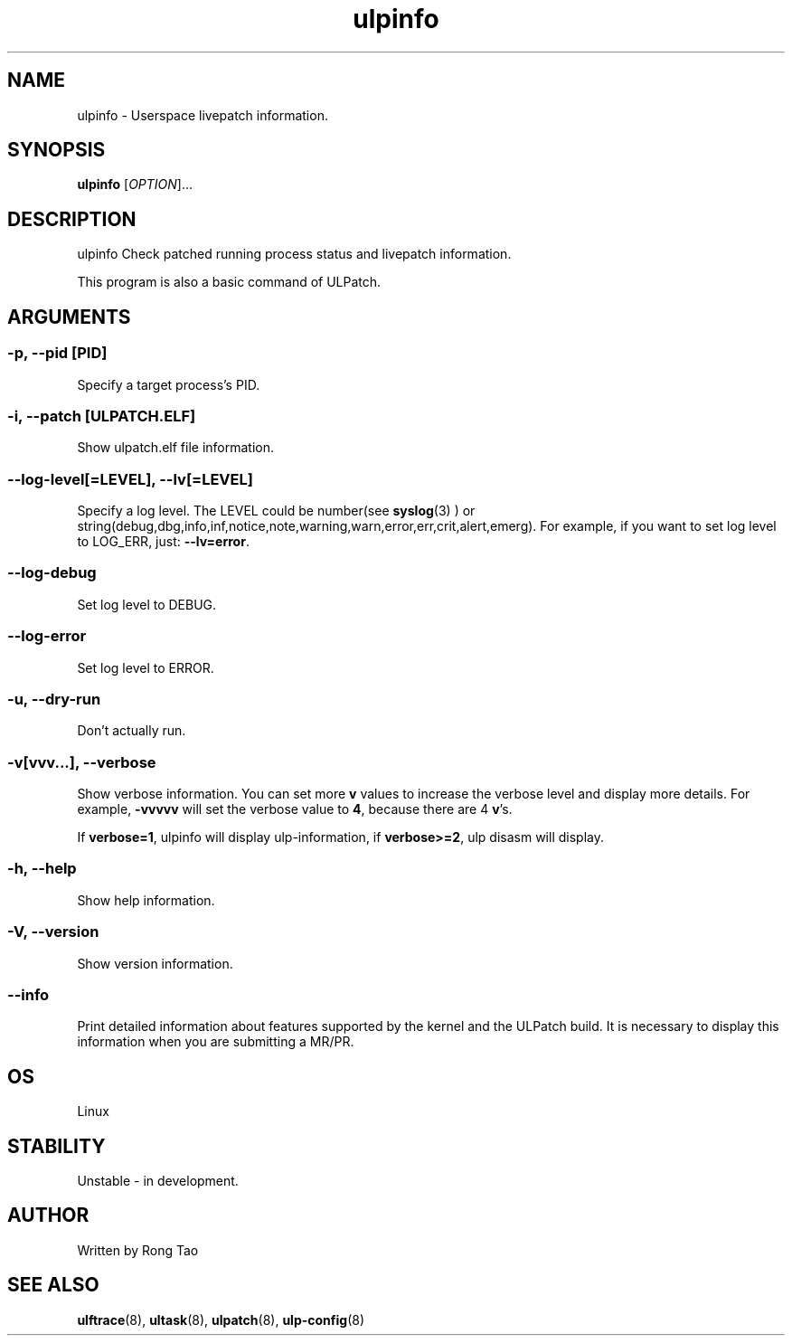 .TH ulpinfo 8  "2023-12-09" "USER COMMANDS"
.SH NAME
ulpinfo \- Userspace livepatch information.

.SH SYNOPSIS
.B ulpinfo
[\fI\,OPTION\/\fR]...

.SH DESCRIPTION
.\" Add any additional description here
.PP
ulpinfo Check patched running process status and livepatch information.

This program is also a basic command of ULPatch.

.SH ARGUMENTS
.SS
\fB\-p\fR, \fB\-\-pid\fR [PID]
Specify a target process's PID.

.SS
\fB\-i\fR, \fB\-\-patch\fR [ULPATCH.ELF]
Show ulpatch.elf file information.

.SS
\fB\-\-log-level\fR[=\fI\,LEVEL\/\fR], \fB\-\-lv\fR[=\fI\,LEVEL\/\fR]
Specify a log level. The LEVEL could be number(see
.BR syslog (3)
) or string(debug,dbg,info,inf,notice,note,warning,warn,error,err,crit,alert,emerg).
For example, if you want to set log level to LOG_ERR, just:
.BR --lv=error .

.SS
\fB\-\-log-debug\fR
Set log level to DEBUG.

.SS
\fB\-\-log-error\fR
Set log level to ERROR.

.SS
\fB\-u\fR, \fB\-\-dry-run\fR
Don't actually run.

.SS
\fB\-v\fR[vvv...], \fB\-\-verbose\fR
Show verbose information.
You can set more \fBv\fR values to increase the verbose level and display more details.
For example, \fB-vvvvv\fR will set the verbose value to \fB4\fR, because there are 4 \fBv\fR's.

If \fBverbose=1\fR, ulpinfo will display ulp-information, if \fBverbose>=2\fR, ulp disasm will display.

.SS
\fB\-h\fR, \fB\-\-help\fR
Show help information.

.SS
\fB\-V\fR, \fB\-\-version\fR
Show version information.

.SS
\fB\-\-info\fR
Print detailed information about features supported by the kernel and the ULPatch build. It is necessary to display this information when you are submitting a MR/PR.

.SH OS
Linux

.SH STABILITY
Unstable - in development.

.SH AUTHOR
Written by Rong Tao

.SH SEE ALSO
.BR ulftrace (8),
.BR ultask (8),
.BR ulpatch (8),
.BR ulp-config (8)
